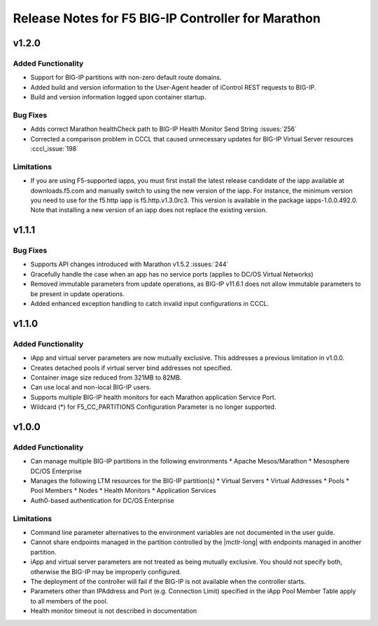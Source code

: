 Release Notes for F5 BIG-IP Controller for Marathon
===================================================

v1.2.0
----------

Added Functionality
```````````````````
* Support for BIG-IP partitions with non-zero default route domains.
* Added build and version information to the User-Agent header of iControl REST requests to BIG-IP.
* Build and version information logged upon container startup.

Bug Fixes
`````````
* Adds correct Marathon healthCheck path to BIG-IP Health Monitor Send String :issues:`256`
* Corrected a comparison problem in CCCL that caused unnecessary updates for BIG-IP Virtual Server resources :cccl_issue:`198`

Limitations
```````````
* If you are using F5-supported iapps, you must first install the
  latest release candidate of the iapp available at downloads.f5.com and
  manually switch to using the new version of the iapp.  For instance,
  the minimum version you need to use for the f5.http iapp is f5.http.v1.3.0rc3.
  This version is available in the package iapps-1.0.0.492.0.  Note that
  installing a new version of an iapp does not replace the existing version.

v1.1.1
------

Bug Fixes
`````````
* Supports API changes introduced with Marathon v1.5.2 :issues:`244`
* Gracefully handle the case when an app has no service ports (applies to DC/OS Virtual Networks)
* Removed immutable parameters from update operations, as BIG-IP v11.6.1 does not allow immutable parameters to be present in update operations.
* Added enhanced exception handling to catch invalid input configurations in CCCL.

v1.1.0
------

Added Functionality
```````````````````
* iApp and virtual server parameters are now mutually exclusive. This addresses a previous limitation in v1.0.0.
* Creates detached pools if virtual server bind addresses not specified.
* Container image size reduced from 321MB to 82MB.
* Can use local and non-local BIG-IP users.
* Supports multiple BIG-IP health monitors for each Marathon application Service Port.
* Wildcard (*) for F5_CC_PARTITIONS Configuration Parameter is no longer supported.

v1.0.0
------

Added Functionality
```````````````````
* Can manage multiple BIG-IP partitions in the following environments
  * Apache Mesos/Marathon
  * Mesosphere DC/OS Enterprise
* Manages the following LTM resources for the BIG-IP partition(s)
  * Virtual Servers
  * Virtual Addresses
  * Pools
  * Pool Members
  * Nodes
  * Health Monitors
  * Application Services
* Auth0-based authentication for DC/OS Enterprise

Limitations
```````````
* Command line parameter alternatives to the environment variables are not documented in the user guide.
* Cannot share endpoints managed in the partition controlled by the |mctlr-long| with endpoints managed in another partition.
* iApp and virtual server parameters are not treated as being mutually exclusive. You should not specify both, otherwise the BIG-IP may be improperly configured.
* The deployment of the controller will fail if the BIG-IP is not available when the controller starts.
* Parameters other than IPAddress and Port (e.g. Connection Limit) specified in the iApp Pool Member Table apply to all members of the pool.
* Health monitor timeout is not described in documentation
